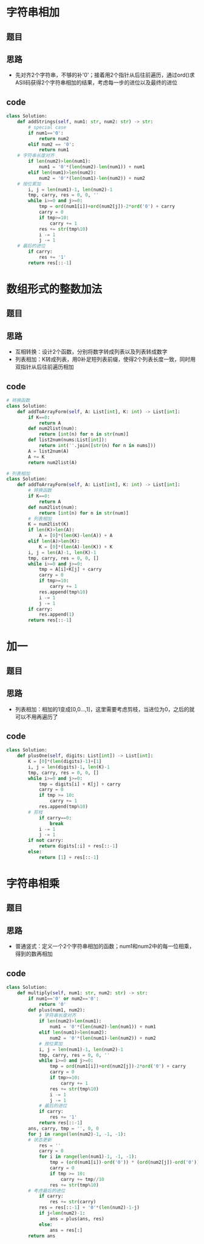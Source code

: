 * 字符串相加
** 题目
#+DOWNLOADED: file:/var/folders/73/53s3wczx1l32608prn_fdgrm0000gn/T/TemporaryItems/（screencaptureui正在存储文稿，已完成106）/截屏2020-07-31 下午1.54.53.png @ 2020-07-31 13:54:58
[[file:Screen-Pictures/%E5%AD%97%E7%AC%A6%E4%B8%B2%E7%9B%B8%E5%8A%A0/2020-07-31_13-54-58_%E6%88%AA%E5%B1%8F2020-07-31%20%E4%B8%8B%E5%8D%881.54.53.png]]
** 思路
+ 先对齐2个字符串，不够的补'0'；接着用2个指针从后往前遍历，通过ord()求ASII码获得2个字符串相加的结果，考虑每一步的进位以及最终的进位
** code
 #+BEGIN_SRC python
class Solution:
    def addStrings(self, num1: str, num2: str) -> str:
        # special case
        if num1=='0':
            return num2
        elif num2 == '0':
            return num1
	# 字符串长度对齐    
        if len(num2)>len(num1):
            num1 = '0'*(len(num2)-len(num1)) + num1
        elif len(num1)>len(num2):
            num2 = '0'*(len(num1)-len(num2)) + num2
	# 按位累加    
        i, j = len(num1)-1, len(num2)-1 
        tmp, carry, res = 0, 0, ''
        while i>=0 and j>=0:
            tmp = ord(num1[i])+ord(num2[j])-2*ord('0') + carry
            carry = 0
            if tmp>=10:
                carry += 1
            res += str(tmp%10)
            i -= 1
            j -= 1
	# 最后的进位    
        if carry:
            res += '1'
        return res[::-1]
 #+END_SRC
* 数组形式的整数加法
** 题目
#+DOWNLOADED: file:/var/folders/73/53s3wczx1l32608prn_fdgrm0000gn/T/TemporaryItems/（screencaptureui正在存储文稿，已完成107）/截屏2020-07-31 下午2.57.53.png @ 2020-07-31 14:57:55
[[file:Screen-Pictures/%E6%95%B0%E7%BB%84%E5%BD%A2%E5%BC%8F%E7%9A%84%E6%95%B4%E6%95%B0%E5%8A%A0%E6%B3%95/2020-07-31_14-57-55_%E6%88%AA%E5%B1%8F2020-07-31%20%E4%B8%8B%E5%8D%882.57.53.png]]
** 思路
+ 互相转换：设计2个函数，分别将数字转成列表以及列表转成数字
+ 列表相加：K转成列表，用0补足短列表前缀，使得2个列表长度一致，同时用双指针从后往前遍历相加
** code
 #+BEGIN_SRC python
# 转换函数
class Solution:
    def addToArrayForm(self, A: List[int], K: int) -> List[int]:
        if K==0:
            return A
        def num2list(num):
            return [int(n) for n in str(num)]
        def list2num(nums:List[int]):
            return int(''.join([str(n) for n in nums]))
        A = list2num(A)
        A += K
        return num2list(A)

# 列表相加
class Solution:
    def addToArrayForm(self, A: List[int], K: int) -> List[int]:
        # 转换函数
        if K==0:
            return A
        def num2list(num):
            return [int(n) for n in str(num)]
        # 列表相加
        K = num2list(K)
        if len(K)>len(A):
            A = [0]*(len(K)-len(A)) + A
        elif len(A)>len(K):
            K = [0]*(len(A)-len(K)) + K
        i, j = len(A)-1, len(K)-1 
        tmp, carry, res = 0, 0, []
        while i>=0 and j>=0:
            tmp = A[i]+K[j] + carry
            carry = 0
            if tmp>=10:
                carry += 1
            res.append(tmp%10)
            i -= 1
            j -= 1
        if carry:
            res.append(1)
        return res[::-1]
 #+END_SRC
* 加一
** 题目
#+DOWNLOADED: file:/var/folders/73/53s3wczx1l32608prn_fdgrm0000gn/T/TemporaryItems/（screencaptureui正在存储文稿，已完成108）/截屏2020-07-31 下午3.28.03.png @ 2020-07-31 15:28:11
[[file:Screen-Pictures/%E5%AD%97%E7%AC%A6%E4%B8%B2%E7%9B%B8%E4%B9%98/2020-07-31_15-28-11_%E6%88%AA%E5%B1%8F2020-07-31%20%E4%B8%8B%E5%8D%883.28.03.png]]
** 思路
+ 列表相加：相加的1变成[0,0...,1]，这里需要考虑剪枝，当进位为0，之后的就可以不用再遍历了
** code
 #+BEGIN_SRC python
class Solution:
    def plusOne(self, digits: List[int]) -> List[int]:
        K = [0]*(len(digits)-1)+[1]
        i, j = len(digits)-1, len(K)-1
        tmp, carry, res = 0, 0, []
        while i>=0 and j>=0:
            tmp = digits[i] + K[j] + carry
            carry = 0
            if tmp >= 10:
                carry += 1
            res.append(tmp%10)
	    # 剪枝
            if carry==0:
                break
            i -= 1
            j -= 1
        if not carry:
            return digits[:i] + res[::-1]
        else:
            return [1] + res[::-1]
 #+END_SRC
* 字符串相乘
** 题目
#+DOWNLOADED: file:/var/folders/73/53s3wczx1l32608prn_fdgrm0000gn/T/TemporaryItems/（screencaptureui正在存储文稿，已完成109）/截屏2020-07-31 下午4.06.47.png @ 2020-07-31 16:06:49
[[file:Screen-Pictures/%E5%AD%97%E7%AC%A6%E4%B8%B2%E7%9B%B8%E4%B9%98/2020-07-31_16-06-49_%E6%88%AA%E5%B1%8F2020-07-31%20%E4%B8%8B%E5%8D%884.06.47.png]]
** 思路
+ 普通竖式：定义一个2个字符串相加的函数；num1和num2中的每一位相乘，得到的数再相加
** code
 #+BEGIN_SRC python
class Solution:
    def multiply(self, num1: str, num2: str) -> str:
        if num1=='0' or num2=='0':
            return '0'
        def plus(num1, num2):
            # 字符串长度对齐    
            if len(num2)>len(num1):
                num1 = '0'*(len(num2)-len(num1)) + num1
            elif len(num1)>len(num2):
                num2 = '0'*(len(num1)-len(num2)) + num2
            # 按位累加    
            i, j = len(num1)-1, len(num2)-1 
            tmp, carry, res = 0, 0, ''
            while i>=0 and j>=0:
                tmp = ord(num1[i])+ord(num2[j])-2*ord('0') + carry
                carry = 0
                if tmp>=10:
                    carry += 1
                res += str(tmp%10)
                i -= 1
                j -= 1
            # 最后的进位    
            if carry:
                res += '1'
            return res[::-1]
        ans, carry, tmp = '', 0, 0
        for j in range(len(num2)-1, -1, -1):
	    # 状态更新
            res = ''
            carry = 0
            for i in range(len(num1)-1, -1, -1):
                tmp = (ord(num1[i])-ord('0')) * (ord(num2[j])-ord('0')) + carry
                carry = 0
                if tmp >= 10:
                    carry += tmp//10
                res += str(tmp%10)
	    # 考虑最后的进位	
            if carry:
                res += str(carry)
            res = res[::-1] + '0'*(len(num2)-1-j)
            if j<len(num2)-1:
                ans = plus(ans, res)
            else:
                ans = res[:]
        return ans
 #+END_SRC
